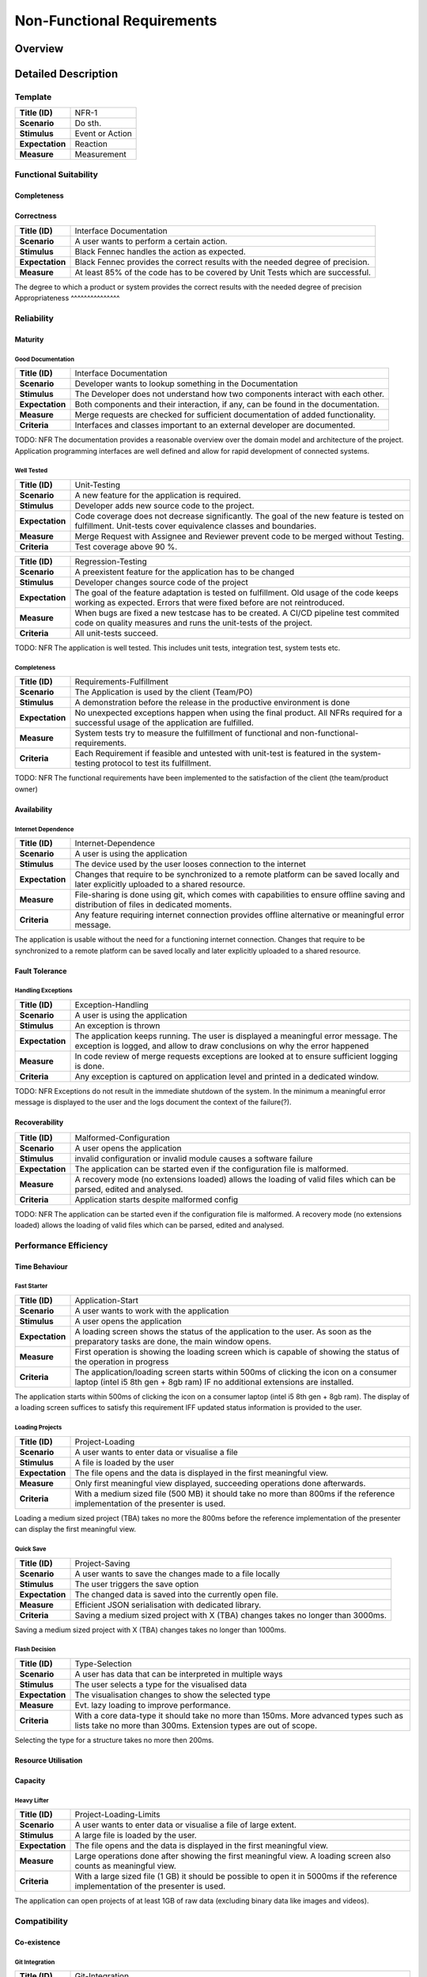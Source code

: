 Non-Functional Requirements
===========================

Overview
********
.. uml:: non_functional_overview.puml

Detailed Description
********************

Template
--------
===============  ==================
**Title (ID)**   NFR-1
**Scenario**     Do sth.
**Stimulus**     Event or Action
**Expectation**  Reaction
**Measure**      Measurement
===============  ==================

Functional Suitability
----------------------
Completeness
^^^^^^^^^^^^
Correctness
^^^^^^^^^^^
===============  ==================
**Title (ID)**   Interface Documentation
**Scenario**     A user wants to perform a certain action.
**Stimulus**     Black Fennec handles the action as expected.
**Expectation**  Black Fennec provides the correct results with the needed degree of precision.
**Measure**      At least 85% of the code has to be covered by Unit Tests which are successful.
===============  ==================

The degree to which a product or system provides the correct results with the needed degree of precision
Appropriateness
^^^^^^^^^^^^^^^

Reliability
-----------
Maturity
^^^^^^^^
Good Documentation
~~~~~~~~~~~~~~~~~~
===============  ==================
**Title (ID)**   Interface Documentation
**Scenario**     Developer wants to lookup something in the Documentation
**Stimulus**     The Developer does not understand how two components interact with each other.
**Expectation**  Both components and their interaction, if any, can be found in the documentation.
**Measure**      Merge requests are checked for sufficient documentation of added functionality.
**Criteria**     Interfaces and classes important to an external developer are documented.
===============  ==================

TODO: NFR
The documentation provides a reasonable overview over the domain model and architecture of the project. Application programming interfaces are well defined and allow for rapid development of connected systems.

Well Tested
~~~~~~~~~~~
===============  ==================
**Title (ID)**   Unit-Testing
**Scenario**     A new feature for the application is required.
**Stimulus**     Developer adds new source code to the project.
**Expectation**  Code coverage does not decrease significantly. The goal of the new feature is tested on fulfillment. Unit-tests cover equivalence classes and boundaries.
**Measure**      Merge Request with Assignee and Reviewer prevent code to be merged without Testing.
**Criteria**     Test coverage above 90 %.
===============  ==================

===============  ==================
**Title (ID)**   Regression-Testing
**Scenario**     A preexistent feature for the application has to be changed
**Stimulus**     Developer changes source code of the project
**Expectation**  The goal of the feature adaptation is tested on fulfillment. Old usage of the code keeps working as expected. Errors that were fixed before are not reintroduced.
**Measure**      When bugs are fixed a new testcase has to be created. A CI/CD pipeline test commited code on quality measures and runs the unit-tests of the project.
**Criteria**     All unit-tests succeed.
===============  ==================

TODO: NFR
The application is well tested. This includes unit tests, integration test, system tests etc.

Completeness
~~~~~~~~~~~~
===============  ==================
**Title (ID)**   Requirements-Fulfillment
**Scenario**     The Application is used by the client (Team/PO)
**Stimulus**     A demonstration before the release in the productive environment is done
**Expectation**  No unexpected exceptions happen when using the final product. All NFRs required for a successful usage of the application are fulfilled.
**Measure**      System tests try to measure the fulfillment of functional and non-functional-requirements.
**Criteria**     Each Requirement if feasible and untested with unit-test is featured in the system-testing protocol to test its fulfillment.
===============  ==================

TODO: NFR
The functional requirements have been implemented to the satisfaction of the client (the team/product owner) 

Availability
^^^^^^^^^^^^

Internet Dependence
~~~~~~~~~~~~~~~~~~~

===============  ==================
**Title (ID)**   Internet-Dependence
**Scenario**     A user is using the application
**Stimulus**     The device used by the user looses connection to the internet
**Expectation**  Changes that require to be synchronized to a remote platform can be saved locally and later explicitly uploaded to a shared resource.
**Measure**      File-sharing is done using git, which comes with capabilities to ensure offline saving and distribution of files in dedicated moments.
**Criteria**     Any feature requiring internet connection provides offline alternative or meaningful error message.
===============  ==================

The application is usable without the need for a functioning internet connection. Changes that require to be synchronized to a remote platform can be saved locally and later explicitly uploaded to a shared resource.

Fault Tolerance
^^^^^^^^^^^^^^^
Handling Exceptions
~~~~~~~~~~~~~~~~~~~
===============  ==================
**Title (ID)**   Exception-Handling
**Scenario**     A user is using the application
**Stimulus**     An exception is thrown
**Expectation**  The application keeps running. The user is displayed a meaningful error message. The exception is logged, and allow to draw conclusions on why the error happened
**Measure**      In code review of merge requests exceptions are looked at to ensure sufficient logging is done.
**Criteria**     Any exception is captured on application level and printed in a dedicated window.
===============  ==================

TODO: NFR
Exceptions do not result in the immediate shutdown of the system. In the minimum a meaningful error message is displayed to the user and the logs document the context of the failure(?).

Recoverability
^^^^^^^^^^^^^^
===============  ==================
**Title (ID)**   Malformed-Configuration
**Scenario**     A user opens the application
**Stimulus**     invalid configuration or invalid module causes a software failure
**Expectation**  The application can be started even if the configuration file is malformed.
**Measure**      A recovery mode (no extensions loaded) allows the loading of valid files which can be parsed, edited and analysed.
**Criteria**     Application starts despite malformed config
===============  ==================

TODO: NFR
The application can be started even if the configuration file is malformed. A recovery mode (no extensions loaded) allows the loading of valid files which can be parsed, edited and analysed.

Performance Efficiency
----------------------
Time Behaviour
^^^^^^^^^^^^^^

Fast Starter
~~~~~~~~~~~~
===============  ==================
**Title (ID)**   Application-Start
**Scenario**     A user wants to work with the application
**Stimulus**     A user opens the application
**Expectation**  A loading screen shows the status of the application to the user. As soon as the preparatory tasks are done, the main window opens.
**Measure**      First operation is showing the loading screen which is capable of showing the status of the operation in progress
**Criteria**     The application/loading screen starts within 500ms of clicking the icon on a consumer laptop (intel i5 8th gen + 8gb ram) IF no additional extensions are installed.
===============  ==================

The application starts within 500ms of clicking the icon on a consumer laptop (intel i5 8th gen + 8gb ram). The display of a loading screen suffices to satisfy this requirement IFF updated status information is provided to the user. 

Loading Projects
~~~~~~~~~~~~~~~~
===============  ==================
**Title (ID)**   Project-Loading
**Scenario**     A user wants to enter data or visualise a file
**Stimulus**     A file is loaded by the user
**Expectation**  The file opens and the data is displayed in the first meaningful view.
**Measure**      Only first meaningful view displayed, succeeding operations done afterwards.
**Criteria**     With a medium sized file (500 MB) it should take no more than 800ms if the reference implementation of the presenter is used.
===============  ==================

Loading a medium sized project (TBA) takes no more the 800ms before the reference implementation of the presenter can display the first meaningful view.

Quick Save
~~~~~~~~~~
===============  ==================
**Title (ID)**   Project-Saving
**Scenario**     A user wants to save the changes made to a file locally
**Stimulus**     The user triggers the save option
**Expectation**  The changed data is saved into the currently open file.
**Measure**      Efficient JSON serialisation with dedicated library.
**Criteria**     Saving a medium sized project with X (TBA) changes takes no longer than 3000ms.
===============  ==================

Saving a medium sized project with X (TBA) changes takes no longer than 1000ms.

Flash Decision
~~~~~~~~~~~~~~
===============  ==================
**Title (ID)**   Type-Selection
**Scenario**     A user has data that can be interpreted in multiple ways
**Stimulus**     The user selects a type for the visualised data
**Expectation**  The visualisation changes to show the selected type
**Measure**      Evt. lazy loading to improve performance.
**Criteria**     With a core data-type it should take no more than 150ms. More advanced types such as lists take no more than 300ms. Extension types are out of scope.
===============  ==================

Selecting the type for a structure takes no more then 200ms.

Resource Utilisation
^^^^^^^^^^^^^^^^^^^^
Capacity
^^^^^^^^
Heavy Lifter
~~~~~~~~~~~~
===============  ==================
**Title (ID)**   Project-Loading-Limits
**Scenario**     A user wants to enter data or visualise a file of large extent.
**Stimulus**     A large file is loaded by the user.
**Expectation**  The file opens and the data is displayed in the first meaningful view.
**Measure**      Large operations done after showing the first meaningful view. A loading screen also counts as meaningful view.
**Criteria**     With a large sized file (1 GB) it should be possible to open it in 5000ms if the reference implementation of the presenter is used.
===============  ==================

The application can open projects of at least 1GB of raw data (excluding binary data like images and videos).

Compatibility
-------------
Co-existence
^^^^^^^^^^^^
Git Integration
~~~~~~~~~~~~~~~
===============  ==================
**Title (ID)**   Git-Integration
**Scenario**     A user wants share files with other users
**Stimulus**     The user prefers the git console over the git-integration in the application and uses it
**Expectation**  The application detects changes to its working directory and adjusts relevant data
**Measure**      The file system is watched by the application for changes out of scope and copes with them
**Criteria**     Changed branches, pulling and conflicts are recognized.
===============  ==================

Projects can be version controlled using git.

Json as a Service
~~~~~~~~~~~~~~~~~
===============  ==================
**Title (ID)**   Project-Export
**Scenario**     A user wants to export his project to share with another user including all his settings
**Stimulus**     The user exports the project on a certain level (underlay/overlay)
**Expectation**  The project is exported including all settings of the user.
**Measure**      Mechanism to create interpretation of project data into exported file. Save black-fennec version to project file, to allow conversion to newer format.
**Criteria**     Setting of user compatible with version of importing application are respected.
===============  ==================

===============  ==================
**Title (ID)**   Project-Import
**Scenario**     A user wants to import a project file another user gave him.
**Stimulus**     The user imports external project
**Expectation**  The setting of
**Measure**      Mechanism to interpret imported project data
**Criteria**     Setting of exported project compatible with version of importing application are respected.
===============  ==================

Projects can be exported and imported to and from JSON files.

Interoperability
^^^^^^^^^^^^^^^^

Work in External Structure
~~~~~~~~~~~~~~~~~~~~~~~~~~
===============  ==================
**Title (ID)**   No-Project-Context
**Scenario**     A user wants view/edit file in external directory
**Stimulus**     The user opens JSON file with black-fennec
**Expectation**  The file is interpreted and visualised without requiring a project context
**Measure**      No dependence on project settings. Check for sufficient rights, understandable error message shown if no permission.
**Criteria**     Original file is opened if permissions allow. Changes in file can be saved if permissions allow.
===============  ==================

Work with files of External Structure
~~~~~~~~~~~~~~~~~~~~~~~~~~~~~~~~~~~~~
===============  ==================
**Title (ID)**   Json-Import
**Scenario**     A user wants share files with other users that are encapsulated in directory used by others
**Stimulus**     The user imports external json into project
**Expectation**  The original file location is saved. The file is copied into the project
**Measure**      Check for sufficient rights, understandable error message shown if no permission
**Criteria**     Original file is not changed.
===============  ==================

===============  ==================
**Title (ID)**   Json-Export
**Scenario**     A user wants to export a file in his project to an external location
**Stimulus**     The user clicks to export a file of the project
**Expectation**  The file is exported without containing any black-fennec proprietary data
**Measure**      Check for sufficient rights, understandable error message shown if no permission
**Criteria**     File at location is overwritten. No proprietary data contained in exported file.
===============  ==================

Usability
---------
Appropriateness
^^^^^^^^^^^^^^^

Data Aggregation
~~~~~~~~~~~~~~~~
===============  ==================
**Title (ID)**   Data-Aggregation
**Scenario**     A user wants to aggregate data from several sources into one file
**Stimulus**     The user open a new project and inputs external data
**Expectation**  The application allows the user an efficient workflow for aggregation of data
**Measure**      Dedicated presenters for different use cases to allow optimized workflows
**Criteria**     The most important functions are maximum two clicks away.
===============  ==================

The application is appropriate when collecting data from various sources.

Data Visualisation
~~~~~~~~~~~~~~~~~~
===============  ==================
**Title (ID)**   Data-Visualisation
**Scenario**     A user wants to look at interconnected data
**Stimulus**     The user opens a file containing interconnected data
**Expectation**  The application shows an overviewable visualisation of interconnected data
**Measure**      Dedicated presenter for visualisation of interconnected data (graph)
**Criteria**     interconnection of data visualised with lines in between data
===============  ==================

The application is appropriate when visualising interconnected data.

Learnability
^^^^^^^^^^^^
Just Like an Apple
~~~~~~~~~~~~~~~~~~
===============  ==================
**Title (ID)**   Intuitive-Application
**Scenario**     A user wants to work with black-fennec
**Stimulus**     The user opens the application for the first time
**Expectation**  The user can operate basic use cases after few minutes of using the application
**Measure**      Walk-through upon first opening of application. Manual for usage of application.
**Criteria**     Closed-card-sort and tree-sort passed with industry standards
===============  ==================

The application make intuitive sense to new users.


Operability
^^^^^^^^^^^
User Error Protection
^^^^^^^^^^^^^^^^^^^^^
Better than Hawaii
~~~~~~~~~~~~~~~~~~
===============  ==================
**Title (ID)**   Confirmation
**Scenario**     A user wants to perform a critical operation
**Stimulus**     The user clicks to perform a critical operation
**Expectation**  The user is asked whether he is not accidentally click said action
**Measure**      Show confirmation dialog before executing critical operation
**Criteria**     Confirmation dialog before performing critical actions
===============  ==================

===============  ==================
**Title (ID)**   Reversion
**Scenario**     A user wants to perform a critical operation
**Stimulus**     The user clicks to perform a critical operation
**Expectation**  The user is able to undo the critical action for a specified amount of time
**Measure**      Save previous state of application to rollback
**Criteria**     Critical actions can be roll-backed for at least 1m if possible
===============  ==================

Actions which are hard to revert are also hard to perform by accident. Execution of such commands might be delayed for a few seconds allowing cancellation.

User Interface Aesthetics
^^^^^^^^^^^^^^^^^^^^^^^^^
Something something style guidelines
~~~~~~~~~~~~~~~~~~~~~~~~~~~~~~~~~~~~
GTK?

Accessibility
^^^^^^^^^^^^^
Stolze Spezial
~~~~~~~~~~~~~~
===============  ==================
**Title (ID)**   Accessibility via screen reader
**Scenario**     A user wants to understand the interface without seeing it.
**Stimulus**     A user triggers the screen reading function.
**Expectation**  The screen reader understands the software interface and can translate text into speech.
**Measure**      All main functionalities are equipped with the text to speech "tag".
===============  ==================

Text and Labels are readable even for people with difficulties seeing colours or contrast. And the two senses principal is adhered.

Security
--------
Confidentiality
^^^^^^^^^^^^^^^

Sand Box
~~~~~~~~
===============  ==================
**Title (ID)**   Application Isolation
**Scenario**     A user imports malicious data into Black Fennec.
**Stimulus**     The Malicious code is executed inside the Black Fennec tool.
**Expectation**  The malicious data doesn't affect the OS.
**Measure**      Application can be executed in isolated environment.
===============  ==================

The application is sandboxed for the operating system... This is optional but desirable.

Integrity
^^^^^^^^^
The Corruption of the Files
~~~~~~~~~~~~~~~~~~~~~~~~~~~
Files won't be corrupted.

Non-repudiation
^^^^^^^^^^^^^^^
Authenticity
^^^^^^^^^^^^
Accountability
^^^^^^^^^^^^^^

Maintainability
-----------------
Modularity
^^^^^^^^^^
Reusability
^^^^^^^^^^^
Analyzability
^^^^^^^^^^^^^
Modifiability
^^^^^^^^^^^^^
Windows is Broken. Long live Windows
~~~~~~~~~~~~~~~~~~~~~~~~~~~~~~~~~~~~
===============  ==================
**Title (ID)**   Clean Code
**Scenario**     A Developer develops low quality code for the sake of time.
**Stimulus**     The general code quality decreases.
**Expectation**  Developers pay attention to clean code and broken widows in development
**Measure**      Can be measured using pylint. Code will be reviewed before every merge.
===============  ==================

Clean Code and Broken Window Theory i guess.

Testability
^^^^^^^^^^^

Portability
-----------
Adaptability
^^^^^^^^^^^^
Installability
^^^^^^^^^^^^^^
===============  ==================
**Title (ID)**   Black Fennec Installation
**Scenario**     A user wants to install Black Fennec via the command line.
**Stimulus**     The user executes the pip install... command.
**Expectation**  The user can install the tool using the pip install command.
**Measure**      The user can start the Black Fennec Tool via the desktop icon.
===============  ==================

Pip Install via setup.py (for devs) and gitlab PyPI


Replaceability
^^^^^^^^^^^^^^

Hail JSON
~~~~~~~~~
Its replaceable because JSON. The application does not hide any state or information from its users. It is a pure convenience tool and must not be a necessity to access or modify data. Good night.